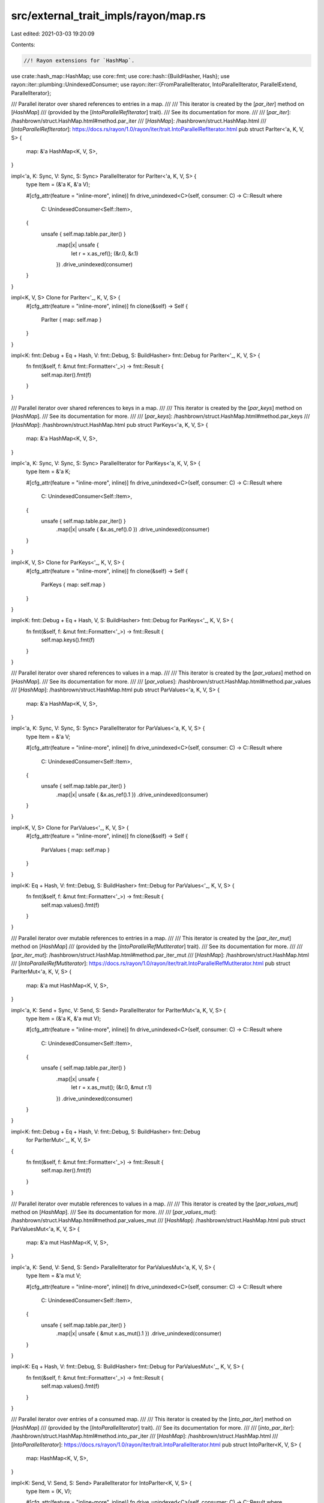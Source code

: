 src/external_trait_impls/rayon/map.rs
=====================================

Last edited: 2021-03-03 19:20:09

Contents:

.. code-block:: rs

    //! Rayon extensions for `HashMap`.

use crate::hash_map::HashMap;
use core::fmt;
use core::hash::{BuildHasher, Hash};
use rayon::iter::plumbing::UnindexedConsumer;
use rayon::iter::{FromParallelIterator, IntoParallelIterator, ParallelExtend, ParallelIterator};

/// Parallel iterator over shared references to entries in a map.
///
/// This iterator is created by the [`par_iter`] method on [`HashMap`]
/// (provided by the [`IntoParallelRefIterator`] trait).
/// See its documentation for more.
///
/// [`par_iter`]: /hashbrown/struct.HashMap.html#method.par_iter
/// [`HashMap`]: /hashbrown/struct.HashMap.html
/// [`IntoParallelRefIterator`]: https://docs.rs/rayon/1.0/rayon/iter/trait.IntoParallelRefIterator.html
pub struct ParIter<'a, K, V, S> {
    map: &'a HashMap<K, V, S>,
}

impl<'a, K: Sync, V: Sync, S: Sync> ParallelIterator for ParIter<'a, K, V, S> {
    type Item = (&'a K, &'a V);

    #[cfg_attr(feature = "inline-more", inline)]
    fn drive_unindexed<C>(self, consumer: C) -> C::Result
    where
        C: UnindexedConsumer<Self::Item>,
    {
        unsafe { self.map.table.par_iter() }
            .map(|x| unsafe {
                let r = x.as_ref();
                (&r.0, &r.1)
            })
            .drive_unindexed(consumer)
    }
}

impl<K, V, S> Clone for ParIter<'_, K, V, S> {
    #[cfg_attr(feature = "inline-more", inline)]
    fn clone(&self) -> Self {
        ParIter { map: self.map }
    }
}

impl<K: fmt::Debug + Eq + Hash, V: fmt::Debug, S: BuildHasher> fmt::Debug for ParIter<'_, K, V, S> {
    fn fmt(&self, f: &mut fmt::Formatter<'_>) -> fmt::Result {
        self.map.iter().fmt(f)
    }
}

/// Parallel iterator over shared references to keys in a map.
///
/// This iterator is created by the [`par_keys`] method on [`HashMap`].
/// See its documentation for more.
///
/// [`par_keys`]: /hashbrown/struct.HashMap.html#method.par_keys
/// [`HashMap`]: /hashbrown/struct.HashMap.html
pub struct ParKeys<'a, K, V, S> {
    map: &'a HashMap<K, V, S>,
}

impl<'a, K: Sync, V: Sync, S: Sync> ParallelIterator for ParKeys<'a, K, V, S> {
    type Item = &'a K;

    #[cfg_attr(feature = "inline-more", inline)]
    fn drive_unindexed<C>(self, consumer: C) -> C::Result
    where
        C: UnindexedConsumer<Self::Item>,
    {
        unsafe { self.map.table.par_iter() }
            .map(|x| unsafe { &x.as_ref().0 })
            .drive_unindexed(consumer)
    }
}

impl<K, V, S> Clone for ParKeys<'_, K, V, S> {
    #[cfg_attr(feature = "inline-more", inline)]
    fn clone(&self) -> Self {
        ParKeys { map: self.map }
    }
}

impl<K: fmt::Debug + Eq + Hash, V, S: BuildHasher> fmt::Debug for ParKeys<'_, K, V, S> {
    fn fmt(&self, f: &mut fmt::Formatter<'_>) -> fmt::Result {
        self.map.keys().fmt(f)
    }
}

/// Parallel iterator over shared references to values in a map.
///
/// This iterator is created by the [`par_values`] method on [`HashMap`].
/// See its documentation for more.
///
/// [`par_values`]: /hashbrown/struct.HashMap.html#method.par_values
/// [`HashMap`]: /hashbrown/struct.HashMap.html
pub struct ParValues<'a, K, V, S> {
    map: &'a HashMap<K, V, S>,
}

impl<'a, K: Sync, V: Sync, S: Sync> ParallelIterator for ParValues<'a, K, V, S> {
    type Item = &'a V;

    #[cfg_attr(feature = "inline-more", inline)]
    fn drive_unindexed<C>(self, consumer: C) -> C::Result
    where
        C: UnindexedConsumer<Self::Item>,
    {
        unsafe { self.map.table.par_iter() }
            .map(|x| unsafe { &x.as_ref().1 })
            .drive_unindexed(consumer)
    }
}

impl<K, V, S> Clone for ParValues<'_, K, V, S> {
    #[cfg_attr(feature = "inline-more", inline)]
    fn clone(&self) -> Self {
        ParValues { map: self.map }
    }
}

impl<K: Eq + Hash, V: fmt::Debug, S: BuildHasher> fmt::Debug for ParValues<'_, K, V, S> {
    fn fmt(&self, f: &mut fmt::Formatter<'_>) -> fmt::Result {
        self.map.values().fmt(f)
    }
}

/// Parallel iterator over mutable references to entries in a map.
///
/// This iterator is created by the [`par_iter_mut`] method on [`HashMap`]
/// (provided by the [`IntoParallelRefMutIterator`] trait).
/// See its documentation for more.
///
/// [`par_iter_mut`]: /hashbrown/struct.HashMap.html#method.par_iter_mut
/// [`HashMap`]: /hashbrown/struct.HashMap.html
/// [`IntoParallelRefMutIterator`]: https://docs.rs/rayon/1.0/rayon/iter/trait.IntoParallelRefMutIterator.html
pub struct ParIterMut<'a, K, V, S> {
    map: &'a mut HashMap<K, V, S>,
}

impl<'a, K: Send + Sync, V: Send, S: Send> ParallelIterator for ParIterMut<'a, K, V, S> {
    type Item = (&'a K, &'a mut V);

    #[cfg_attr(feature = "inline-more", inline)]
    fn drive_unindexed<C>(self, consumer: C) -> C::Result
    where
        C: UnindexedConsumer<Self::Item>,
    {
        unsafe { self.map.table.par_iter() }
            .map(|x| unsafe {
                let r = x.as_mut();
                (&r.0, &mut r.1)
            })
            .drive_unindexed(consumer)
    }
}

impl<K: fmt::Debug + Eq + Hash, V: fmt::Debug, S: BuildHasher> fmt::Debug
    for ParIterMut<'_, K, V, S>
{
    fn fmt(&self, f: &mut fmt::Formatter<'_>) -> fmt::Result {
        self.map.iter().fmt(f)
    }
}

/// Parallel iterator over mutable references to values in a map.
///
/// This iterator is created by the [`par_values_mut`] method on [`HashMap`].
/// See its documentation for more.
///
/// [`par_values_mut`]: /hashbrown/struct.HashMap.html#method.par_values_mut
/// [`HashMap`]: /hashbrown/struct.HashMap.html
pub struct ParValuesMut<'a, K, V, S> {
    map: &'a mut HashMap<K, V, S>,
}

impl<'a, K: Send, V: Send, S: Send> ParallelIterator for ParValuesMut<'a, K, V, S> {
    type Item = &'a mut V;

    #[cfg_attr(feature = "inline-more", inline)]
    fn drive_unindexed<C>(self, consumer: C) -> C::Result
    where
        C: UnindexedConsumer<Self::Item>,
    {
        unsafe { self.map.table.par_iter() }
            .map(|x| unsafe { &mut x.as_mut().1 })
            .drive_unindexed(consumer)
    }
}

impl<K: Eq + Hash, V: fmt::Debug, S: BuildHasher> fmt::Debug for ParValuesMut<'_, K, V, S> {
    fn fmt(&self, f: &mut fmt::Formatter<'_>) -> fmt::Result {
        self.map.values().fmt(f)
    }
}

/// Parallel iterator over entries of a consumed map.
///
/// This iterator is created by the [`into_par_iter`] method on [`HashMap`]
/// (provided by the [`IntoParallelIterator`] trait).
/// See its documentation for more.
///
/// [`into_par_iter`]: /hashbrown/struct.HashMap.html#method.into_par_iter
/// [`HashMap`]: /hashbrown/struct.HashMap.html
/// [`IntoParallelIterator`]: https://docs.rs/rayon/1.0/rayon/iter/trait.IntoParallelIterator.html
pub struct IntoParIter<K, V, S> {
    map: HashMap<K, V, S>,
}

impl<K: Send, V: Send, S: Send> ParallelIterator for IntoParIter<K, V, S> {
    type Item = (K, V);

    #[cfg_attr(feature = "inline-more", inline)]
    fn drive_unindexed<C>(self, consumer: C) -> C::Result
    where
        C: UnindexedConsumer<Self::Item>,
    {
        self.map.table.into_par_iter().drive_unindexed(consumer)
    }
}

impl<K: fmt::Debug + Eq + Hash, V: fmt::Debug, S: BuildHasher> fmt::Debug for IntoParIter<K, V, S> {
    fn fmt(&self, f: &mut fmt::Formatter<'_>) -> fmt::Result {
        self.map.iter().fmt(f)
    }
}

/// Parallel draining iterator over entries of a map.
///
/// This iterator is created by the [`par_drain`] method on [`HashMap`].
/// See its documentation for more.
///
/// [`par_drain`]: /hashbrown/struct.HashMap.html#method.par_drain
/// [`HashMap`]: /hashbrown/struct.HashMap.html
pub struct ParDrain<'a, K, V, S> {
    map: &'a mut HashMap<K, V, S>,
}

impl<K: Send, V: Send, S: Send> ParallelIterator for ParDrain<'_, K, V, S> {
    type Item = (K, V);

    #[cfg_attr(feature = "inline-more", inline)]
    fn drive_unindexed<C>(self, consumer: C) -> C::Result
    where
        C: UnindexedConsumer<Self::Item>,
    {
        self.map.table.par_drain().drive_unindexed(consumer)
    }
}

impl<K: fmt::Debug + Eq + Hash, V: fmt::Debug, S: BuildHasher> fmt::Debug
    for ParDrain<'_, K, V, S>
{
    fn fmt(&self, f: &mut fmt::Formatter<'_>) -> fmt::Result {
        self.map.iter().fmt(f)
    }
}

impl<K: Sync, V: Sync, S: Sync> HashMap<K, V, S> {
    /// Visits (potentially in parallel) immutably borrowed keys in an arbitrary order.
    #[cfg_attr(feature = "inline-more", inline)]
    pub fn par_keys(&self) -> ParKeys<'_, K, V, S> {
        ParKeys { map: self }
    }

    /// Visits (potentially in parallel) immutably borrowed values in an arbitrary order.
    #[cfg_attr(feature = "inline-more", inline)]
    pub fn par_values(&self) -> ParValues<'_, K, V, S> {
        ParValues { map: self }
    }
}

impl<K: Send, V: Send, S: Send> HashMap<K, V, S> {
    /// Visits (potentially in parallel) mutably borrowed values in an arbitrary order.
    #[cfg_attr(feature = "inline-more", inline)]
    pub fn par_values_mut(&mut self) -> ParValuesMut<'_, K, V, S> {
        ParValuesMut { map: self }
    }

    /// Consumes (potentially in parallel) all values in an arbitrary order,
    /// while preserving the map's allocated memory for reuse.
    #[cfg_attr(feature = "inline-more", inline)]
    pub fn par_drain(&mut self) -> ParDrain<'_, K, V, S> {
        ParDrain { map: self }
    }
}

impl<K, V, S> HashMap<K, V, S>
where
    K: Eq + Hash + Sync,
    V: PartialEq + Sync,
    S: BuildHasher + Sync,
{
    /// Returns `true` if the map is equal to another,
    /// i.e. both maps contain the same keys mapped to the same values.
    ///
    /// This method runs in a potentially parallel fashion.
    pub fn par_eq(&self, other: &Self) -> bool {
        self.len() == other.len()
            && self
                .into_par_iter()
                .all(|(key, value)| other.get(key).map_or(false, |v| *value == *v))
    }
}

impl<K: Send, V: Send, S: Send> IntoParallelIterator for HashMap<K, V, S> {
    type Item = (K, V);
    type Iter = IntoParIter<K, V, S>;

    #[cfg_attr(feature = "inline-more", inline)]
    fn into_par_iter(self) -> Self::Iter {
        IntoParIter { map: self }
    }
}

impl<'a, K: Sync, V: Sync, S: Sync> IntoParallelIterator for &'a HashMap<K, V, S> {
    type Item = (&'a K, &'a V);
    type Iter = ParIter<'a, K, V, S>;

    #[cfg_attr(feature = "inline-more", inline)]
    fn into_par_iter(self) -> Self::Iter {
        ParIter { map: self }
    }
}

impl<'a, K: Send + Sync, V: Send, S: Send> IntoParallelIterator for &'a mut HashMap<K, V, S> {
    type Item = (&'a K, &'a mut V);
    type Iter = ParIterMut<'a, K, V, S>;

    #[cfg_attr(feature = "inline-more", inline)]
    fn into_par_iter(self) -> Self::Iter {
        ParIterMut { map: self }
    }
}

/// Collect (key, value) pairs from a parallel iterator into a
/// hashmap. If multiple pairs correspond to the same key, then the
/// ones produced earlier in the parallel iterator will be
/// overwritten, just as with a sequential iterator.
impl<K, V, S> FromParallelIterator<(K, V)> for HashMap<K, V, S>
where
    K: Eq + Hash + Send,
    V: Send,
    S: BuildHasher + Default,
{
    fn from_par_iter<P>(par_iter: P) -> Self
    where
        P: IntoParallelIterator<Item = (K, V)>,
    {
        let mut map = HashMap::default();
        map.par_extend(par_iter);
        map
    }
}

/// Extend a hash map with items from a parallel iterator.
impl<K, V, S> ParallelExtend<(K, V)> for HashMap<K, V, S>
where
    K: Eq + Hash + Send,
    V: Send,
    S: BuildHasher,
{
    fn par_extend<I>(&mut self, par_iter: I)
    where
        I: IntoParallelIterator<Item = (K, V)>,
    {
        extend(self, par_iter);
    }
}

/// Extend a hash map with copied items from a parallel iterator.
impl<'a, K, V, S> ParallelExtend<(&'a K, &'a V)> for HashMap<K, V, S>
where
    K: Copy + Eq + Hash + Sync,
    V: Copy + Sync,
    S: BuildHasher,
{
    fn par_extend<I>(&mut self, par_iter: I)
    where
        I: IntoParallelIterator<Item = (&'a K, &'a V)>,
    {
        extend(self, par_iter);
    }
}

// This is equal to the normal `HashMap` -- no custom advantage.
fn extend<K, V, S, I>(map: &mut HashMap<K, V, S>, par_iter: I)
where
    K: Eq + Hash,
    S: BuildHasher,
    I: IntoParallelIterator,
    HashMap<K, V, S>: Extend<I::Item>,
{
    let (list, len) = super::helpers::collect(par_iter);

    // Keys may be already present or show multiple times in the iterator.
    // Reserve the entire length if the map is empty.
    // Otherwise reserve half the length (rounded up), so the map
    // will only resize twice in the worst case.
    let reserve = if map.is_empty() { len } else { (len + 1) / 2 };
    map.reserve(reserve);
    for vec in list {
        map.extend(vec);
    }
}

#[cfg(test)]
mod test_par_map {
    use alloc::vec::Vec;
    use core::hash::{Hash, Hasher};
    use core::sync::atomic::{AtomicUsize, Ordering};

    use rayon::prelude::*;

    use crate::hash_map::HashMap;

    struct Dropable<'a> {
        k: usize,
        counter: &'a AtomicUsize,
    }

    impl Dropable<'_> {
        fn new(k: usize, counter: &AtomicUsize) -> Dropable<'_> {
            counter.fetch_add(1, Ordering::Relaxed);

            Dropable { k, counter }
        }
    }

    impl Drop for Dropable<'_> {
        fn drop(&mut self) {
            self.counter.fetch_sub(1, Ordering::Relaxed);
        }
    }

    impl Clone for Dropable<'_> {
        fn clone(&self) -> Self {
            Dropable::new(self.k, self.counter)
        }
    }

    impl Hash for Dropable<'_> {
        fn hash<H>(&self, state: &mut H)
        where
            H: Hasher,
        {
            self.k.hash(state)
        }
    }

    impl PartialEq for Dropable<'_> {
        fn eq(&self, other: &Self) -> bool {
            self.k == other.k
        }
    }

    impl Eq for Dropable<'_> {}

    #[test]
    fn test_into_iter_drops() {
        let key = AtomicUsize::new(0);
        let value = AtomicUsize::new(0);

        let hm = {
            let mut hm = HashMap::new();

            assert_eq!(key.load(Ordering::Relaxed), 0);
            assert_eq!(value.load(Ordering::Relaxed), 0);

            for i in 0..100 {
                let d1 = Dropable::new(i, &key);
                let d2 = Dropable::new(i + 100, &value);
                hm.insert(d1, d2);
            }

            assert_eq!(key.load(Ordering::Relaxed), 100);
            assert_eq!(value.load(Ordering::Relaxed), 100);

            hm
        };

        // By the way, ensure that cloning doesn't screw up the dropping.
        drop(hm.clone());

        assert_eq!(key.load(Ordering::Relaxed), 100);
        assert_eq!(value.load(Ordering::Relaxed), 100);

        // Ensure that dropping the iterator does not leak anything.
        drop(hm.clone().into_par_iter());

        {
            assert_eq!(key.load(Ordering::Relaxed), 100);
            assert_eq!(value.load(Ordering::Relaxed), 100);

            // retain only half
            let _v: Vec<_> = hm
                .into_par_iter()
                .filter(|&(ref key, _)| key.k < 50)
                .collect();

            assert_eq!(key.load(Ordering::Relaxed), 50);
            assert_eq!(value.load(Ordering::Relaxed), 50);
        };

        assert_eq!(key.load(Ordering::Relaxed), 0);
        assert_eq!(value.load(Ordering::Relaxed), 0);
    }

    #[test]
    fn test_drain_drops() {
        let key = AtomicUsize::new(0);
        let value = AtomicUsize::new(0);

        let mut hm = {
            let mut hm = HashMap::new();

            assert_eq!(key.load(Ordering::Relaxed), 0);
            assert_eq!(value.load(Ordering::Relaxed), 0);

            for i in 0..100 {
                let d1 = Dropable::new(i, &key);
                let d2 = Dropable::new(i + 100, &value);
                hm.insert(d1, d2);
            }

            assert_eq!(key.load(Ordering::Relaxed), 100);
            assert_eq!(value.load(Ordering::Relaxed), 100);

            hm
        };

        // By the way, ensure that cloning doesn't screw up the dropping.
        drop(hm.clone());

        assert_eq!(key.load(Ordering::Relaxed), 100);
        assert_eq!(value.load(Ordering::Relaxed), 100);

        // Ensure that dropping the drain iterator does not leak anything.
        drop(hm.clone().par_drain());

        {
            assert_eq!(key.load(Ordering::Relaxed), 100);
            assert_eq!(value.load(Ordering::Relaxed), 100);

            // retain only half
            let _v: Vec<_> = hm.drain().filter(|&(ref key, _)| key.k < 50).collect();
            assert!(hm.is_empty());

            assert_eq!(key.load(Ordering::Relaxed), 50);
            assert_eq!(value.load(Ordering::Relaxed), 50);
        };

        assert_eq!(key.load(Ordering::Relaxed), 0);
        assert_eq!(value.load(Ordering::Relaxed), 0);
    }

    #[test]
    fn test_empty_iter() {
        let mut m: HashMap<isize, bool> = HashMap::new();
        assert_eq!(m.par_drain().count(), 0);
        assert_eq!(m.par_keys().count(), 0);
        assert_eq!(m.par_values().count(), 0);
        assert_eq!(m.par_values_mut().count(), 0);
        assert_eq!(m.par_iter().count(), 0);
        assert_eq!(m.par_iter_mut().count(), 0);
        assert_eq!(m.len(), 0);
        assert!(m.is_empty());
        assert_eq!(m.into_par_iter().count(), 0);
    }

    #[test]
    fn test_iterate() {
        let mut m = HashMap::with_capacity(4);
        for i in 0..32 {
            assert!(m.insert(i, i * 2).is_none());
        }
        assert_eq!(m.len(), 32);

        let observed = AtomicUsize::new(0);

        m.par_iter().for_each(|(k, v)| {
            assert_eq!(*v, *k * 2);
            observed.fetch_or(1 << *k, Ordering::Relaxed);
        });
        assert_eq!(observed.into_inner(), 0xFFFF_FFFF);
    }

    #[test]
    fn test_keys() {
        let vec = vec![(1, 'a'), (2, 'b'), (3, 'c')];
        let map: HashMap<_, _> = vec.into_par_iter().collect();
        let keys: Vec<_> = map.par_keys().cloned().collect();
        assert_eq!(keys.len(), 3);
        assert!(keys.contains(&1));
        assert!(keys.contains(&2));
        assert!(keys.contains(&3));
    }

    #[test]
    fn test_values() {
        let vec = vec![(1, 'a'), (2, 'b'), (3, 'c')];
        let map: HashMap<_, _> = vec.into_par_iter().collect();
        let values: Vec<_> = map.par_values().cloned().collect();
        assert_eq!(values.len(), 3);
        assert!(values.contains(&'a'));
        assert!(values.contains(&'b'));
        assert!(values.contains(&'c'));
    }

    #[test]
    fn test_values_mut() {
        let vec = vec![(1, 1), (2, 2), (3, 3)];
        let mut map: HashMap<_, _> = vec.into_par_iter().collect();
        map.par_values_mut().for_each(|value| *value = (*value) * 2);
        let values: Vec<_> = map.par_values().cloned().collect();
        assert_eq!(values.len(), 3);
        assert!(values.contains(&2));
        assert!(values.contains(&4));
        assert!(values.contains(&6));
    }

    #[test]
    fn test_eq() {
        let mut m1 = HashMap::new();
        m1.insert(1, 2);
        m1.insert(2, 3);
        m1.insert(3, 4);

        let mut m2 = HashMap::new();
        m2.insert(1, 2);
        m2.insert(2, 3);

        assert!(!m1.par_eq(&m2));

        m2.insert(3, 4);

        assert!(m1.par_eq(&m2));
    }

    #[test]
    fn test_from_iter() {
        let xs = [(1, 1), (2, 2), (3, 3), (4, 4), (5, 5), (6, 6)];

        let map: HashMap<_, _> = xs.par_iter().cloned().collect();

        for &(k, v) in &xs {
            assert_eq!(map.get(&k), Some(&v));
        }
    }

    #[test]
    fn test_extend_ref() {
        let mut a = HashMap::new();
        a.insert(1, "one");
        let mut b = HashMap::new();
        b.insert(2, "two");
        b.insert(3, "three");

        a.par_extend(&b);

        assert_eq!(a.len(), 3);
        assert_eq!(a[&1], "one");
        assert_eq!(a[&2], "two");
        assert_eq!(a[&3], "three");
    }
}


